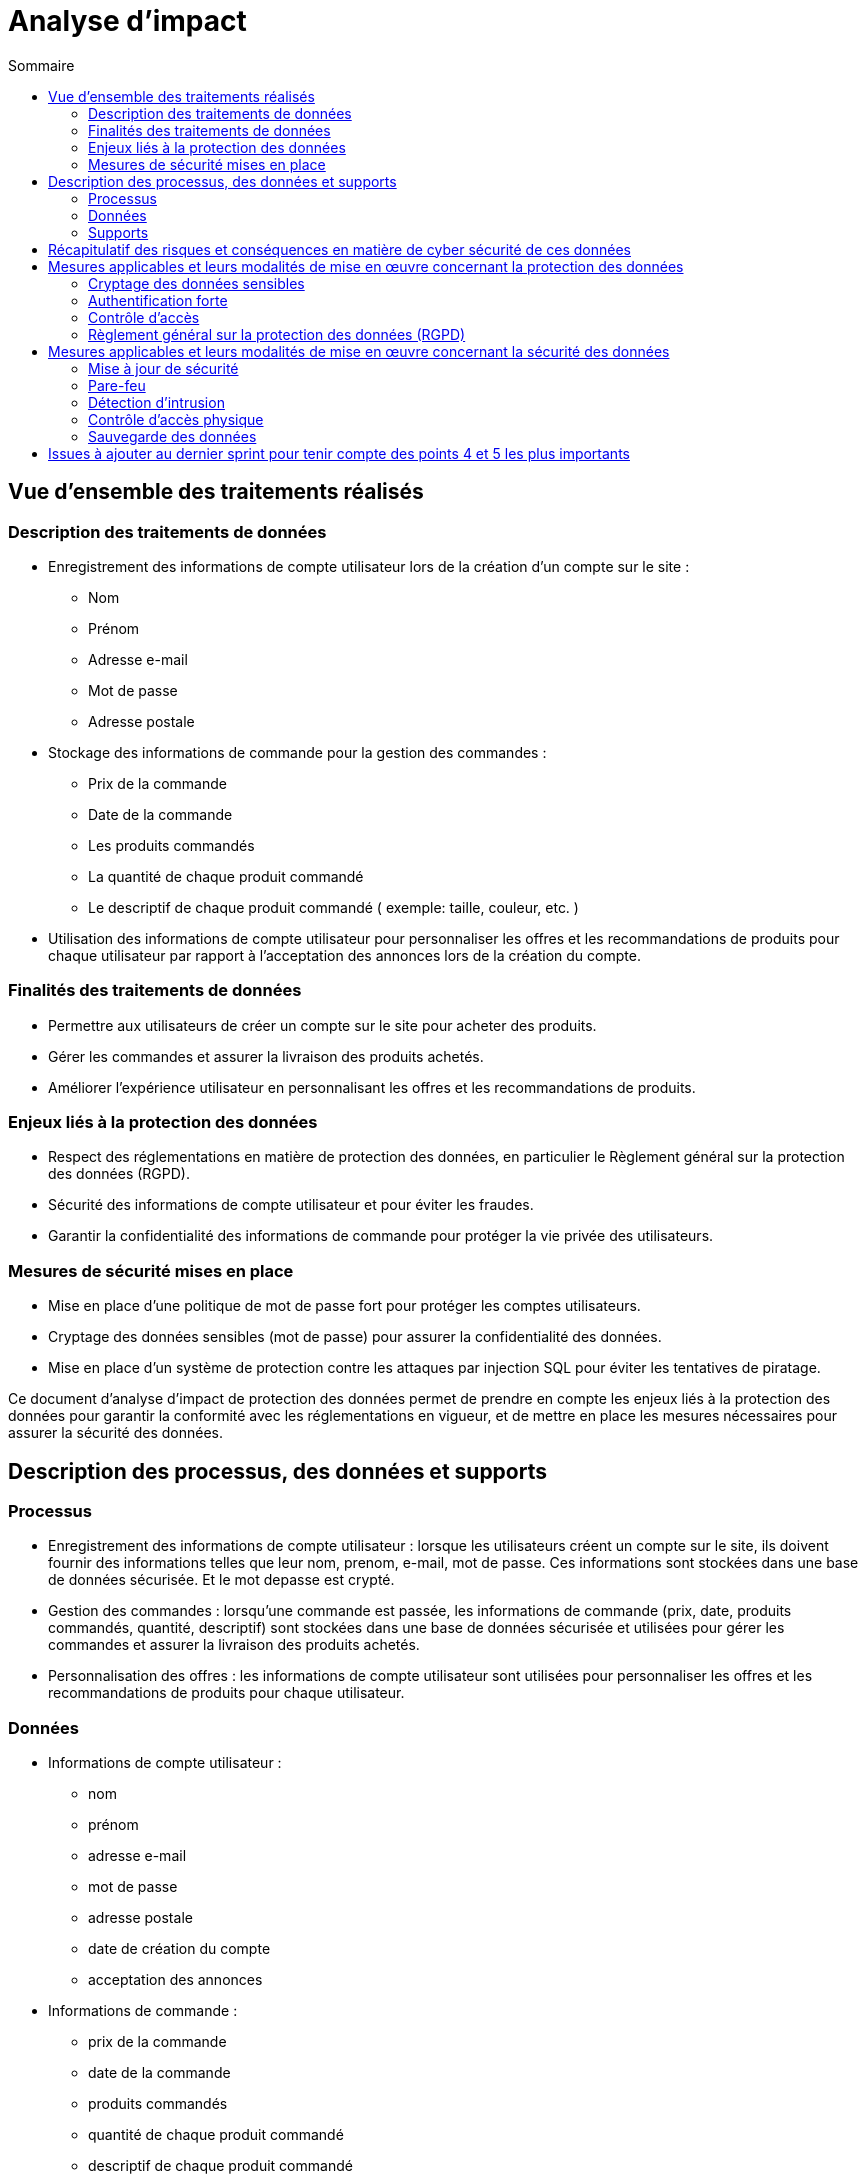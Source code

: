= Analyse d'impact
:toc: auto
:toc-title: Sommaire
:toclevels: 4
:title-separator: any
:nofooter:

toc::[]

== Vue d'ensemble des traitements réalisés

=== Description des traitements de données
* Enregistrement des informations de compte utilisateur lors de la création d'un compte sur le site :
** Nom
** Prénom
** Adresse e-mail
** Mot de passe
** Adresse postale

* Stockage des informations de commande pour la gestion des commandes :
** Prix de la commande
** Date de la commande
** Les produits commandés
** La quantité de chaque produit commandé
** Le descriptif de chaque produit commandé ( exemple: taille, couleur, etc. )

* Utilisation des informations de compte utilisateur pour personnaliser les offres et les recommandations de produits pour chaque utilisateur par rapport à l'acceptation des annonces lors de la création du compte.

=== Finalités des traitements de données

* Permettre aux utilisateurs de créer un compte sur le site pour acheter des produits.

* Gérer les commandes et assurer la livraison des produits achetés.

* Améliorer l'expérience utilisateur en personnalisant les offres et les recommandations de produits.

=== Enjeux liés à la protection des données

* Respect des réglementations en matière de protection des données, en particulier le Règlement général sur la protection des données (RGPD).

* Sécurité des informations de compte utilisateur et pour éviter les fraudes.

* Garantir la confidentialité des informations de commande pour protéger la vie privée des utilisateurs.

=== Mesures de sécurité mises en place

* Mise en place d'une politique de mot de passe fort pour protéger les comptes utilisateurs.

* Cryptage des données sensibles (mot de passe) pour assurer la confidentialité des données.

* Mise en place d'un système de protection contre les attaques par injection SQL pour éviter les tentatives de piratage.

Ce document d'analyse d'impact de protection des données permet de prendre en compte les enjeux liés à la protection des données pour garantir la conformité avec les réglementations en vigueur, et de mettre en place les mesures nécessaires pour assurer la sécurité des données.

== Description des processus, des données et supports

=== Processus

* Enregistrement des informations de compte utilisateur : lorsque les utilisateurs créent un compte sur le site, ils doivent fournir des informations telles que leur nom, prenom, e-mail, mot de passe. Ces informations sont stockées dans une base de données sécurisée. Et le mot depasse est crypté.

* Gestion des commandes : lorsqu'une commande est passée, les informations de commande (prix, date, produits commandés, quantité, descriptif) sont stockées dans une base de données sécurisée et utilisées pour gérer les commandes et assurer la livraison des produits achetés.

* Personnalisation des offres : les informations de compte utilisateur sont utilisées pour personnaliser les offres et les recommandations de produits pour chaque utilisateur.

=== Données

* Informations de compte utilisateur : 
** nom
** prénom
** adresse e-mail
** mot de passe
** adresse postale
** date de création du compte
** acceptation des annonces

* Informations de commande : 
** prix de la commande
** date de la commande
** produits commandés
** quantité de chaque produit commandé
** descriptif de chaque produit commandé

* Informations de profil utilisateur :
** historique d'achat
** préférences d'achat

image::images/AnalyseImpact/BPMN.png[le processus de commande]

=== Supports

* Base de données : les informations de compte utilisateur et les informations de commande sont stockées dans une base de données sécurisée pour assurer la sécurité des données.

* Serveur web : le site est hébergé sur un serveur web sécurisé pour protéger les informations stockées sur le site.

Ce document décrit les processus de traitement des données pour le site de e-commerce, les types de données qui sont collectées et traitées et les supports utilisés pour stocker et traiter les données. Ces informations permettent de comprendre comment les données sont traitées et gérées pour garantir la sécurité et la conformité avec les réglementations en vigueur.

== Récapitulatif des risques et conséquences en matière de cyber sécurité de ces données

|=========================================================================================================
| *Risque* | *Principales menaces* | *Principaux impacts* | *Mesures pour réduire ce risque* | *Niveau de gravité*
| Piratage de compte utilisateur | Tentatives d'accès non autorisé à des comptes utilisateur | Vol d'informations personnelles | Mise en place d'une politique de mot de passe fort | Élevé
| Injection SQL | Injection de commandes malveillantes dans les formulaires de saisie de données | Fuite de données sensibles, perturbation des opérations du site, connexion à un compte utilisateur/Administrateur | Utilisation de requêtes préparées pour éviter les injections SQL | Élevé
| Attaque par déni de service | Envoi de requêtes massives pour surcharger le site et le rendre inaccessible | Interruption de service pour les utilisateurs, perte de revenus, perte de données, interruption de service administratif | Mise en place de mesures de défense contre les attaques par déni de service, limitation des requêtes par IP | Élevé
| Phishing | Utilisation d'e-mails ou de sites frauduleux ressemblant à REVIVE pour voler des informations de compte utilisateur | Vol d'informations personnelles | Sensibilisation des utilisateurs aux risques de phishing, vérification de l'identité de l'expéditeur des e-mails, vérification de l'URL du site | Moyen
| Stockage des données | Perte ou vol des supports de stockage des données/données  | Fuite de données sensibles, perturbation des opérations du site | cryptage des données sensibles, mise en place de procédures de récupération de données en cas de sinistre | Faible
|=========================================================================================================

Ce tableau permet de récapituler les risques les plus importants en matière de cybersécurité le site REVIVE, les menaces qui y sont associées, les impacts potentiels sur le site et les utilisateurs ainsi que les mesures qui peuvent être mises en place pour réduire ces risques. Il permet également de classer les risques selon leur niveau de gravité, ce qui permet de prioriser les mesures de sécurité à mettre en place.

== Mesures applicables et leurs modalités de mise en œuvre concernant la protection des données

=== Cryptage des données sensibles

Les information de mot de passe sont cryptées avant d'être stockées dans la base de données pour éviter les tentatives de piratage.


=== Authentification forte

Les utilisateurs doivent fournir des informations d'authentification fortes (nom d'utilisateur et mot de passe) pour accéder à leur compte utilisateur.

=== Contrôle d'accès

L'accès aux données est limité aux utilisateurs qui ont besoin de ces données pour effectuer leur travail.
L'accès aux actions/données est limité aux administrateurs qui ont besoin de ces actions/données pour effectuer leur travail.

=== Règlement général sur la protection des données (RGPD)

Respect des obligations du RGPD en matière de protection des données.

|=========================================================================================================
| *Mesure* | *Modalités de mise en œuvre* | *Priorité*
| Cryptage des données sensibles | Utilisation d'algorithmes de cryptage standard tels que "bcrypt" pour crypter les données, stockage des clés de cryptage dans un lieu sécurisé, vérification de la validité des certificats de sécurité lors de la transmission des données cryptées. | Élevé
| Authentification forte | M    ise en place d'une politique de mot de passe fort (longueur minimale, caractères spéciaux, etc.). | Élevé
| Contrôle d'accés | Mise en place de rôles et de droits d'accès pour les utilisateurs et les administrateur, utilisation de mécanismes d'authentification pour vérifier l'identité des utilisateurs/administrateurs. | Élevé
| Règlement général sur la protection des données (RGPD) | Mise en place d'un registre des activités de traitement, mise en place de procédures de notification des fuites de données, mise en place de procédures de gestion des demandes d'accès (dans le cadre des utilisateurs administrateurs) et de rectification. | Élevé
|=========================================================================================================

Cette liste de mesures permet de protéger les données sensibles et les informations personnelles des utilisateurs contre les risques de sécurité. Il est important de noter que ces mesures ne sont pas exhaustives et qu'il est nécessaire de les adapter et de les mettre à jour régulièrement en fonction des évolutions des risques et des technologies disponibles. Il est également important de noter que ces mesures ne suffisent pas à garantir la sécurité des données à elles seules, il est nécessaire de les combiner avec une culture de sécurité et de sensibilisation des utilisateurs pour garantir un niveau de sécurité optimal.

== Mesures applicables et leurs modalités de mise en œuvre concernant la sécurité des données

=== Mise à jour de sécurité 
Les logiciels et les systèmes utilisés sur le site sont mis à jour régulièrement pour corriger les vulnérabilités de sécurité.

=== Pare-feu
Un pare-feu est utilisé pour protéger le site contre les attaques extérieures.

=== Détection d'intrusion
Un système de détection d'intrusion est utilisé pour détecter les tentatives d'accès non autorisé ou les comportements anormaux sur le site.

=== Contrôle d'accès physique
Les locaux où les données sont stockées et traitées sont protégés contre les accès non autorisés.

=== Sauvegarde des données
Les données sont sauvegardées régulièrement pour assurer la disponibilité des informations en cas de sinistre.

|=========================================================================================================
| *Mesure* | *Modalités de mise en œuvre* | *Priorité*
| Mise à jour de sécurité | Utilisation d'un système automatisé de mise à jour pour les logiciels et les systèmes, vérification régulière des mises à jour de sécurité pour les logiciels et les systèmes qui ne peuvent pas être mis à jour automatiquement, application des mises à jour de sécurité dès qu'elles sont disponibles. | Élevé
| Pare-feu | Configuration du pare-feu pour bloquer les ports non utilisés, utilisation de règles de filtrage pour limiter l'accès au site aux adresses IP autorisées, journalisation des tentatives de connexion pour détecter les tentatives d'attaque. | Moyen
| Détection d'intrusion | Installation d'un système de détection d'intrusion sur les serveurs et les réseaux, configuration des règles de détection pour identifier les comportements anormaux, analyse régulière des journaux de sécurité pour détecter les intrusions ou les tentatives d'intrusion. | Élevé
| Contrôle d'accès physique | Installation de serrures et de systèmes d'alarme sur les locaux, utilisation de badges d'accès pour les employés, surveillance vidéo des locaux, mise en place de procédures pour gérer les accès temporaires (p. ex. visiteurs, prestataires). | Élevé
| Sauvegarde des données | Sauvegarde des données sur des supports externes (disques durs, bandes, nuages), planification des sauvegardes en fonction de la fréquence d'utilisation des données, vérification régulière de la validité des sauvegardes. | Faible
|=========================================================================================================

== Issues à ajouter au dernier sprint pour tenir compte des points 4 et 5 les plus importants